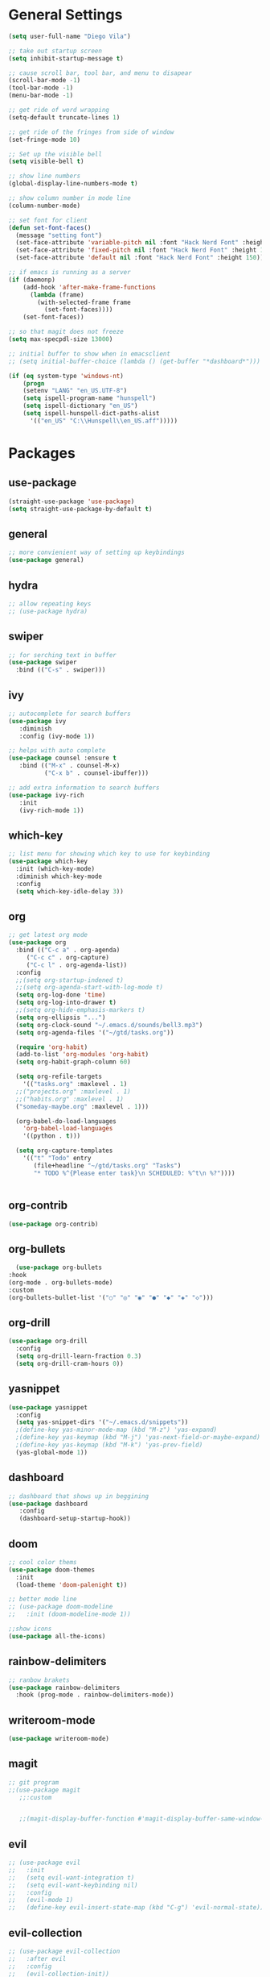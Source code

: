 * General Settings
#+BEGIN_SRC emacs-lisp
  (setq user-full-name "Diego Vila")

  ;; take out startup screen
  (setq inhibit-startup-message t)

  ;; cause scroll bar, tool bar, and menu to disapear
  (scroll-bar-mode -1)
  (tool-bar-mode -1)
  (menu-bar-mode -1)

  ;; get ride of word wrapping
  (setq-default truncate-lines 1)

  ;; get ride of the fringes from side of window
  (set-fringe-mode 10)      

  ;; Set up the visible bell
  (setq visible-bell t)

  ;; show line numbers
  (global-display-line-numbers-mode t)

  ;; show column number in mode line
  (column-number-mode)

  ;; set font for client
  (defun set-font-faces()
    (message "setting font")
    (set-face-attribute 'variable-pitch nil :font "Hack Nerd Font" :height 150)
    (set-face-attribute 'fixed-pitch nil :font "Hack Nerd Font" :height 150)
    (set-face-attribute 'default nil :font "Hack Nerd Font" :height 150))

  ;; if emacs is running as a server
  (if (daemonp)
      (add-hook 'after-make-frame-functions
		(lambda (frame)
		  (with-selected-frame frame
		    (set-font-faces))))
      (set-font-faces))

  ;; so that magit does not freeze
  (setq max-specpdl-size 13000)

  ;; initial buffer to show when in emacsclient
  ;; (setq initial-buffer-choice (lambda () (get-buffer "*dashboard*")))

  (if (eq system-type 'windows-nt)
      (progn
	  (setenv "LANG" "en_US.UTF-8")
	  (setq ispell-program-name "hunspell")
	  (setq ispell-dictionary "en_US")
	  (setq ispell-hunspell-dict-paths-alist
	    '(("en_US" "C:\\Hunspell\\en_US.aff")))))
#+END_SRC
* Packages
** use-package
#+begin_src emacs-lisp
  (straight-use-package 'use-package)
  (setq straight-use-package-by-default t)
#+end_src
** general
#+begin_src emacs-lisp
  ;; more convienient way of setting up keybindings
  (use-package general)
#+end_src
** hydra
#+begin_src emacs-lisp
  ;; allow repeating keys
  ;; (use-package hydra)
#+end_src
** swiper
#+begin_src emacs-lisp
  ;; for serching text in buffer
  (use-package swiper
    :bind (("C-s" . swiper)))
#+end_src
** ivy
#+begin_src emacs-lisp
  ;; autocomplete for search buffers
  (use-package ivy
     :diminish
     :config (ivy-mode 1))

  ;; helps with auto complete
  (use-package counsel :ensure t
     :bind (("M-x" . counsel-M-x)
            ("C-x b" . counsel-ibuffer)))

  ;; add extra information to search buffers
  (use-package ivy-rich
     :init
     (ivy-rich-mode 1))
#+end_src
** which-key
#+begin_src emacs-lisp
  ;; list menu for showing which key to use for keybinding
  (use-package which-key
    :init (which-key-mode)
    :diminish which-key-mode
    :config
    (setq which-key-idle-delay 3))
#+end_src
** org
#+begin_src emacs-lisp
	  ;; get latest org mode
	  (use-package org
	    :bind (("C-c a" . org-agenda)
		   ("C-c c" . org-capture)
		   ("C-c l" . org-agenda-list))
	    :config
	    ;;(setq org-startup-indened t)
	    ;;(setq org-agenda-start-with-log-mode t)
	    (setq org-log-done 'time)
	    (setq org-log-into-drawer t)
	    ;;(setq org-hide-emphasis-markers t)
	    (setq org-ellipsis "...")
	    (setq org-clock-sound "~/.emacs.d/sounds/bell3.mp3")
	    (setq org-agenda-files '("~/gtd/tasks.org"))

	    (require 'org-habit)
	    (add-to-list 'org-modules 'org-habit)
	    (setq org-habit-graph-column 60)

	    (setq org-refile-targets
	      '(("tasks.org" :maxlevel . 1)
		;;("projects.org" :maxlevel . 1)
		;;("habits.org" :maxlevel . 1)
		("someday-maybe.org" :maxlevel . 1)))

	    (org-babel-do-load-languages
	      'org-babel-load-languages
	      '((python . t)))

	    (setq org-capture-templates
		  '(("t" "Todo" entry
		     (file+headline "~/gtd/tasks.org" "Tasks")
		     "* TODO %^{Please enter task}\n SCHEDULED: %^t\n %?"))))


#+end_src
** org-contrib
#+begin_src emacs-lisp
  (use-package org-contrib)
#+end_src
** org-bullets
#+begin_src emacs-lisp
      (use-package org-bullets
	:hook
	(org-mode . org-bullets-mode)
	:custom
	(org-bullets-bullet-list '("○" "◎" "◉" "●" "◆" "◈" "◇")))
#+end_src
** org-drill
#+begin_src emacs-lisp
  (use-package org-drill
    :config
    (setq org-drill-learn-fraction 0.3) 
    (setq org-drill-cram-hours 0))
#+end_src
** yasnippet
#+begin_src emacs-lisp
  (use-package yasnippet
    :config
    (setq yas-snippet-dirs '("~/.emacs.d/snippets"))
    ;(define-key yas-minor-mode-map (kbd "M-z") 'yas-expand)
    ;(define-key yas-keymap (kbd "M-j") 'yas-next-field-or-maybe-expand)
    ;(define-key yas-keymap (kbd "M-k") 'yas-prev-field)
    (yas-global-mode 1))
#+end_src
** dashboard
#+begin_src emacs-lisp
  ;; dashboard that shows up in beggining
  (use-package dashboard
     :config
     (dashboard-setup-startup-hook))
#+end_src
** doom
#+begin_src emacs-lisp
  ;; cool color thems
  (use-package doom-themes
    :init
    (load-theme 'doom-palenight t))

  ;; better mode line
  ;; (use-package doom-modeline
  ;;   :init (doom-modeline-mode 1))

  ;;show icons
  (use-package all-the-icons)
#+end_src
** rainbow-delimiters
#+begin_src emacs-lisp
  ;; ranbow brakets
  (use-package rainbow-delimiters
    :hook (prog-mode . rainbow-delimiters-mode))
#+end_src
** writeroom-mode
#+BEGIN_SRC emacs-lisp
  (use-package writeroom-mode)
#+END_SRC
** magit
#+begin_src emacs-lisp
  ;; git program
  ;;(use-package magit
     ;;:custom


     ;;(magit-display-buffer-function #'magit-display-buffer-same-window-except-diff-v1))
#+end_src
** evil
#+begin_src emacs-lisp
  ;; (use-package evil
  ;;   :init
  ;;   (setq evil-want-integration t)
  ;;   (setq evil-want-keybinding nil)
  ;;   :config
  ;;   (evil-mode 1)
  ;;   (define-key evil-insert-state-map (kbd "C-g") 'evil-normal-state))
#+end_src
** evil-collection
#+begin_src emacs-lisp
  ;; (use-package evil-collection
  ;;   :after evil
  ;;   :config
  ;;   (evil-collection-init))
#+end_src
** denote
#+begin_src emacs-lisp
  (use-package denote
    :config
    (setq denote-directory (expand-file-name "~/denote"))
    (setq denote-infer-keywords t)
    (setq denote-known-keywords '("science" "tech" "math" "gtd" "thoughts" "music" "art" "history" "bible"))
    (setq denote-sort-keywords t)
    (setq denote-file-type 'org)
    (setq denote-prompts '(title keywords))
    (setq denote-allow-multi-word-keywords t))
#+end_src
** restclient
#+begin_src emacs-lisp
  (use-package restclient)
#+end_src
** rust-mode
#+begin_src emacs-lisp
  (use-package rust-mode)
#+end_src
** go-mode
#+begin_src emacs-lisp
  (use-package go-mode)
#+end_src
** typescript-mode
#+begin_src emacs-lisp
  (use-package typescript-mode)
#+end_src
** csharp-mode
#+begin_src emacs-lisp
  (use-package csharp-mode)
#+end_src
** dockerfile-mode
#+begin_src emacs-lisp
  (use-package dockerfile-mode)
#+end_src
** yaml-mode
#+begin_src emacs-lisp
  (use-package yaml-mode)
#+end_src
** zig-mode
#+begin_src emacs-lisp
  (use-package zig-mode)
#+end_src
** ob-rust
#+begin_src emacs-lisp
  (use-package ob-rust)
#+end_src
** ob-go
#+begin_src emacs-lisp
  (use-package ob-go)
#+end_src
** ob-deno
#+begin_src emacs-lisp
  (use-package ob-deno)
  (add-to-list 'org-babel-load-languages '(deno . t))
  (org-babel-do-load-languages 'org-babel-load-languages org-babel-load-languages)

  ;; optional (required the typescript.el)
  (add-to-list 'org-src-lang-modes '("deno" . typescript))
#+end_src
** ob-typescript
#+begin_src emacs-lisp
  ;(use-package ob-typescript
  ;  :config
  ;  (org-babel-do-load-languages
  ;    'org-babel-load-languages
  ;    '((typescript . t)
  ;  )))
#+end_src
** ob-csharp
#+begin_src emacs-lisp
  (straight-use-package
      '(el-patch :type git :host github :repo "samwdp/ob-csharp"))

  (org-babel-do-load-languages 'org-babel-load-languages '((csharp . t)))
#+end_src
* Hooks
** display-line-numbers-mode
#+begin_src emacs-lisp
  ;; Disable line numbers for some modes
  (dolist (mode '(org-mode-hook
                  term-mode-hook
                  text-mode-hook
                  shell-mode-hook
                  eshell-mode-hook))
    (add-hook mode (lambda () (display-line-numbers-mode 0))))
#+end_src
** text-mode-hook
#+begin_src emacs-lisp
    ;; enable flyspell for text mode
    (dolist (hook '(text-mode-hook))
      (add-hook hook (lambda ()
                        (visual-line-mode 1)
                        ;(writeroom-mode 1)
                        (flyspell-mode 1)
                        )))
#+end_src
** denote-dired
#+begin_src emacs-lisp
  (add-hook 'dired-mode-hook #'denote-dired-mode) 
#+end_src
* Keybindings
#+BEGIN_SRC emacs-lisp
  ;;(general-define-key
    ;; "C-c l" 'org-agenda-list)
  ;;(general-define-key
    ;; "C-c c" 'org-capture)
  ;;(general-define-key
       ;;"C-x w" 'writeroom-mode)

  ;;(general-define-key
  ;;     "C-x f" 'flyspell-mode)

  ;;  (defhydra hydra-zoom (global-map "<f2>")
    ;;      "zoom"
    ;;      ("<up>" text-scale-increase "in")
    ;;      ("<down>" text-scale-decrease "out"))
    ;;
    ;;  (defhydra hydra-buffer (global-map "<f1>")
    ;;    "buffer"
    ;;    ("<left>" previous-buffer "prev")
    ;;    ("<right>" next-buffer "next"))
#+END_SRC
